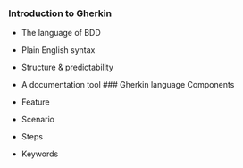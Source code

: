 *** Introduction to Gherkin
:PROPERTIES:
:CUSTOM_ID: introduction-to-gherkin
:END:
- The language of BDD

- Plain English syntax

- Structure & predictability

- A documentation tool ### Gherkin language Components

- Feature

- Scenario

- Steps

- Keywords
